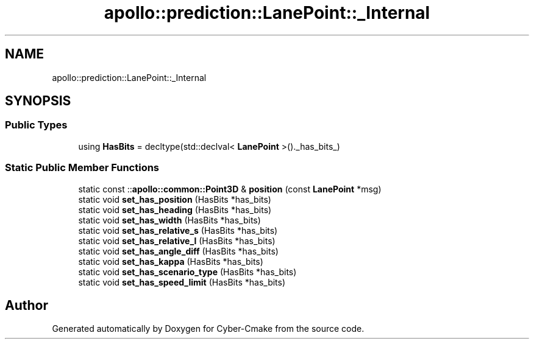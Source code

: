 .TH "apollo::prediction::LanePoint::_Internal" 3 "Sun Sep 3 2023" "Version 8.0" "Cyber-Cmake" \" -*- nroff -*-
.ad l
.nh
.SH NAME
apollo::prediction::LanePoint::_Internal
.SH SYNOPSIS
.br
.PP
.SS "Public Types"

.in +1c
.ti -1c
.RI "using \fBHasBits\fP = decltype(std::declval< \fBLanePoint\fP >()\&._has_bits_)"
.br
.in -1c
.SS "Static Public Member Functions"

.in +1c
.ti -1c
.RI "static const ::\fBapollo::common::Point3D\fP & \fBposition\fP (const \fBLanePoint\fP *msg)"
.br
.ti -1c
.RI "static void \fBset_has_position\fP (HasBits *has_bits)"
.br
.ti -1c
.RI "static void \fBset_has_heading\fP (HasBits *has_bits)"
.br
.ti -1c
.RI "static void \fBset_has_width\fP (HasBits *has_bits)"
.br
.ti -1c
.RI "static void \fBset_has_relative_s\fP (HasBits *has_bits)"
.br
.ti -1c
.RI "static void \fBset_has_relative_l\fP (HasBits *has_bits)"
.br
.ti -1c
.RI "static void \fBset_has_angle_diff\fP (HasBits *has_bits)"
.br
.ti -1c
.RI "static void \fBset_has_kappa\fP (HasBits *has_bits)"
.br
.ti -1c
.RI "static void \fBset_has_scenario_type\fP (HasBits *has_bits)"
.br
.ti -1c
.RI "static void \fBset_has_speed_limit\fP (HasBits *has_bits)"
.br
.in -1c

.SH "Author"
.PP 
Generated automatically by Doxygen for Cyber-Cmake from the source code\&.
